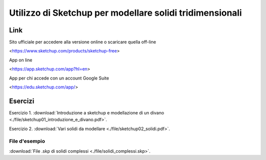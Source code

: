 Utilizzo di Sketchup per modellare solidi tridimensionali
=======================================================

Link
----

Sito ufficiale per accedere alla versione online o scaricare quella off-line

<https://www.sketchup.com/products/sketchup-free>

App on line

<https://app.sketchup.com/app?hl=en>

App per chi accede con un account Google Suite

<https://edu.sketchup.com/app/>

Esercizi
--------

Esercizio 1. :download:`Introduzione a sketchup e modellazione di un divano <./file/sketchup01_introduzione_e_divano.pdf>`.

Esercizio 2. :download:`Vari solidi da modellare <./file/sketchup02_solidi.pdf>`.

File d'esempio
++++++++++++++

:download:`File .skp di solidi complessi <./file/solidi_complessi.skp>`.

